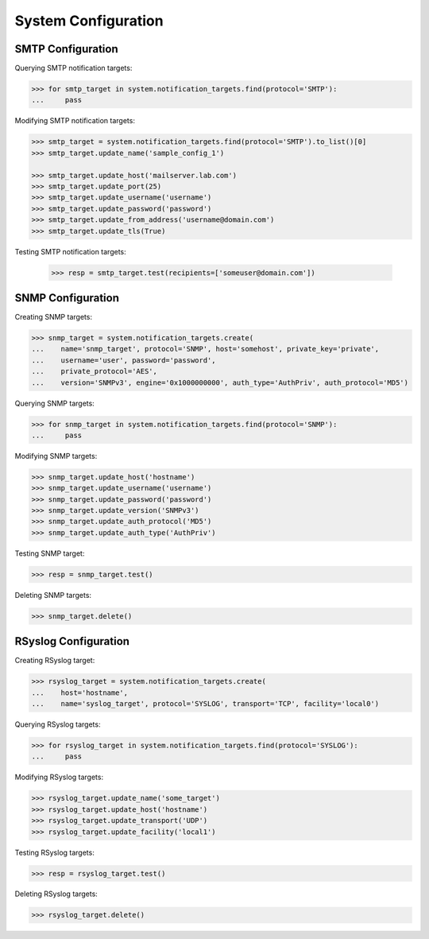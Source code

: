 System Configuration
====================

SMTP Configuration
------------------

Querying SMTP notification targets:

.. code-block:: python
       
       >>> for smtp_target in system.notification_targets.find(protocol='SMTP'):
       ...     pass
       
Modifying SMTP notification targets:

.. code-block:: python
       
       >>> smtp_target = system.notification_targets.find(protocol='SMTP').to_list()[0]
       >>> smtp_target.update_name('sample_config_1')

       >>> smtp_target.update_host('mailserver.lab.com')
       >>> smtp_target.update_port(25)
       >>> smtp_target.update_username('username')
       >>> smtp_target.update_password('password')
       >>> smtp_target.update_from_address('username@domain.com')
       >>> smtp_target.update_tls(True)

Testing SMTP notification targets:

      >>> resp = smtp_target.test(recipients=['someuser@domain.com'])


SNMP Configuration
------------------

Creating SNMP targets:

.. code-block:: python
       
       >>> snmp_target = system.notification_targets.create(
       ...    name='snmp_target', protocol='SNMP', host='somehost', private_key='private',
       ...    username='user', password='password',
       ...    private_protocol='AES',
       ...    version='SNMPv3', engine='0x1000000000', auth_type='AuthPriv', auth_protocol='MD5')

Querying SNMP targets:

.. code-block:: python

      >>> for snmp_target in system.notification_targets.find(protocol='SNMP'):
      ...     pass

Modifying SNMP targets:

.. code-block:: python
       
       >>> snmp_target.update_host('hostname')
       >>> snmp_target.update_username('username')
       >>> snmp_target.update_password('password')
       >>> snmp_target.update_version('SNMPv3')
       >>> snmp_target.update_auth_protocol('MD5')
       >>> snmp_target.update_auth_type('AuthPriv')

Testing SNMP target:

.. code-block:: python
       
       >>> resp = snmp_target.test()

Deleting SNMP targets:

.. code-block:: python
       
       >>> snmp_target.delete()

RSyslog Configuration
---------------------

Creating RSyslog target:

.. code-block:: python
       
       >>> rsyslog_target = system.notification_targets.create(
       ...    host='hostname',
       ...    name='syslog_target', protocol='SYSLOG', transport='TCP', facility='local0')

Querying RSyslog targets:

.. code-block:: python
       
       >>> for rsyslog_target in system.notification_targets.find(protocol='SYSLOG'):
       ...     pass

Modifying RSyslog targets:

.. code-block:: python
       
       >>> rsyslog_target.update_name('some_target')
       >>> rsyslog_target.update_host('hostname')
       >>> rsyslog_target.update_transport('UDP')
       >>> rsyslog_target.update_facility('local1')

Testing RSyslog targets:

.. code-block:: python
       
       >>> resp = rsyslog_target.test()

Deleting RSyslog targets:

.. code-block:: python
       
       >>> rsyslog_target.delete()


.. seealso:: :class:`.NotificationTarget`
